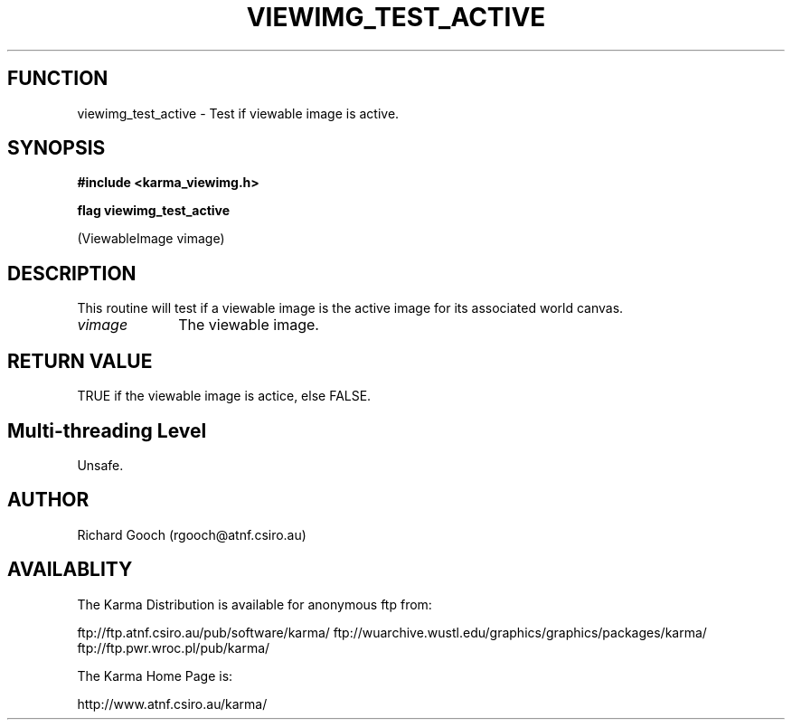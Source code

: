 .TH VIEWIMG_TEST_ACTIVE 3 "13 Nov 2005" "Karma Distribution"
.SH FUNCTION
viewimg_test_active \- Test if viewable image is active.
.SH SYNOPSIS
.B #include <karma_viewimg.h>
.sp
.B flag viewimg_test_active
.sp
(ViewableImage vimage)
.SH DESCRIPTION
This routine will test if a viewable image is the active image
for its associated world canvas.
.IP \fIvimage\fP 1i
The viewable image.
.SH RETURN VALUE
TRUE if the viewable image is actice, else FALSE.
.SH Multi-threading Level
Unsafe.
.SH AUTHOR
Richard Gooch (rgooch@atnf.csiro.au)
.SH AVAILABLITY
The Karma Distribution is available for anonymous ftp from:

ftp://ftp.atnf.csiro.au/pub/software/karma/
ftp://wuarchive.wustl.edu/graphics/graphics/packages/karma/
ftp://ftp.pwr.wroc.pl/pub/karma/

The Karma Home Page is:

http://www.atnf.csiro.au/karma/
